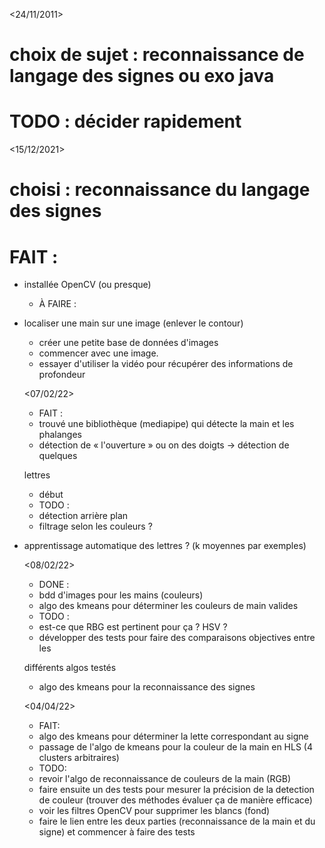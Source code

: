 <24/11/2011>
* choix de sujet :  reconnaissance de langage des signes ou exo java
* TODO : décider rapidement

<15/12/2021>
* choisi : reconnaissance du langage des signes
* FAIT :
- installée OpenCV (ou presque)
  * À FAIRE :
- localiser une main sur une image (enlever le contour)
  - créer une petite base de données d'images
  - commencer avec une image.
  - essayer d'utiliser la vidéo pour récupérer des informations de profondeur

  <07/02/22>
  * FAIT :
  - trouvé une bibliothèque (mediapipe) qui détecte la main et les phalanges
  - détection de « l'ouverture » ou on des doigts -> détection de quelques
  lettres
  - début
  * TODO :
  - détection arrière plan
  - filtrage selon les couleurs ?
- apprentissage automatique des lettres ? (k moyennes par exemples)

  <08/02/22>
  * DONE :
  - bdd d'images pour les mains (couleurs)
  - algo des kmeans pour déterminer les couleurs de main valides
  * TODO :
  - est-ce que RBG est pertinent pour ça ? HSV ?
  - développer des tests pour faire des comparaisons objectives entre les
  différents algos testés
  - algo des kmeans pour la reconnaissance des signes

  <04/04/22>
  * FAIT:
  - algo des kmeans pour déterminer la lette correspondant au signe
  - passage de l'algo de kmeans pour la couleur de la main en HLS (4 clusters arbitraires)
  * TODO:
  - revoir l'algo de reconnaissance de couleurs de la main (RGB)
  - faire ensuite un des tests pour mesurer la précision de la detection de couleur (trouver des méthodes évaluer ça de manière efficace)
  - voir les filtres OpenCV pour supprimer les blancs (fond)
  - faire le lien entre les deux parties (reconnaissance de la main et du signe) et commencer à faire des tests
